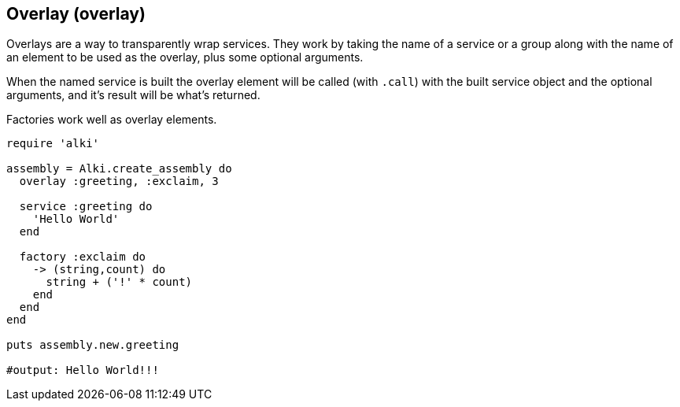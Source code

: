 Overlay (overlay)
-----------------

Overlays are a way to transparently wrap services.
They work by taking the name of a service or a group
along with the name of an element to be used as the overlay,
plus some optional arguments.

When the named service is built
the overlay element will be called (with `.call`)
with the built service object and the optional arguments,
and it's result will be what's returned.

Factories work well as overlay elements.

```ruby
require 'alki'

assembly = Alki.create_assembly do
  overlay :greeting, :exclaim, 3

  service :greeting do
    'Hello World'
  end

  factory :exclaim do
    -> (string,count) do
      string + ('!' * count)
    end
  end
end

puts assembly.new.greeting

#output: Hello World!!!
```
